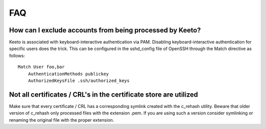 FAQ
===

How can I exclude accounts from being processed by Keeto?
---------------------------------------------------------

Keeto is associated with keyboard-interactive authentication via PAM.
Disabling keyboard-interactive authentication for specific users does
the trick. This can be configured in the sshd_config file of OpenSSH
through the Match directive as follows::

    Match User foo,bar
        AuthenticationMethods publickey
        AuthorizedKeysFile .ssh/authorized_keys


Not all certificates / CRL's in the certificate store are utilized
------------------------------------------------------------------

Make sure that every certificate / CRL has a corresponding symlink
created with the c_rehash utility. Beware that older version of c_rehash
only processed files with the extension .pem. If you are using such a
version consider symlinking or renaming the original file with the proper
extension.

